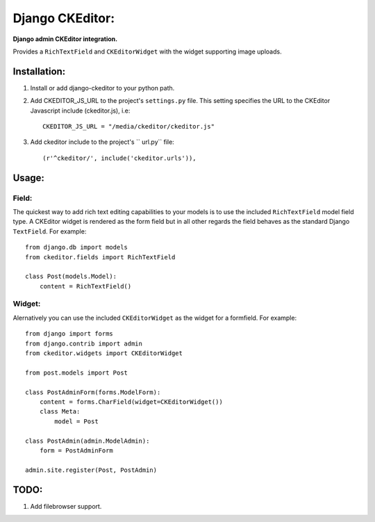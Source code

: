 Django CKEditor:
================
**Django admin CKEditor integration.**

Provides a ``RichTextField`` and ``CKEditorWidget`` with the widget supporting image uploads.


Installation:
------------

#. Install or add django-ckeditor to your python path.

#. Add CKEDITOR_JS_URL to the project's ``settings.py`` file. This setting specifies the URL to the CKEditor Javascript include (ckeditor.js), i.e::
    
    CKEDITOR_JS_URL = "/media/ckeditor/ckeditor.js"

#. Add ckeditor include to the project's `` url.py`` file::
    
    (r'^ckeditor/', include('ckeditor.urls')),    

Usage:
------

Field:
~~~~~~
The quickest way to add rich text editing capabilities to your models is to use the included ``RichTextField`` model field type. A CKEditor widget is rendered as the form field but in all other regards the field behaves as the standard Django ``TextField``. For example::

    from django.db import models
    from ckeditor.fields import RichTextField

    class Post(models.Model):
        content = RichTextField()


Widget:
~~~~~~~
Alernatively you can use the included ``CKEditorWidget`` as the widget for a formfield. For example::

    from django import forms
    from django.contrib import admin
    from ckeditor.widgets import CKEditorWidget

    from post.models import Post

    class PostAdminForm(forms.ModelForm):
        content = forms.CharField(widget=CKEditorWidget())
        class Meta:
            model = Post

    class PostAdmin(admin.ModelAdmin):
        form = PostAdminForm
    
    admin.site.register(Post, PostAdmin)


TODO:
-----
#. Add filebrowser support.
